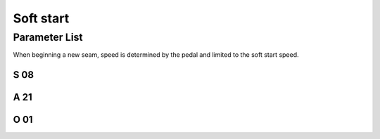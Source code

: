 .. _soft_start:

==========
Soft start
==========

Parameter List
==============

When beginning a new seam, speed is determined by the pedal and limited to the soft 
start speed.

S 08
----

.. dropdown:: Soft Start Speed
   :animate: fade-in-slide-down
   
   -Max  500
   -Min  200
   -Unit  spm 
   -Description  Speed for soft start

A 21
----

.. dropdown:: Soft start 
   :animate: fade-in-slide-down
   
   -Max  1
   -Min  0
   -Unit  -- 
   -Description
     | Soft start when a new seam start:
     | 0 = On;
     | 1 = Off.
     
O 01
----

.. dropdown:: Number of soft start stitches
   :animate: fade-in-slide-down
   
   -Max  10
   -Min  1
   -Unit  stitches 
   -Description  Number of stitches to be made during a soft start.
